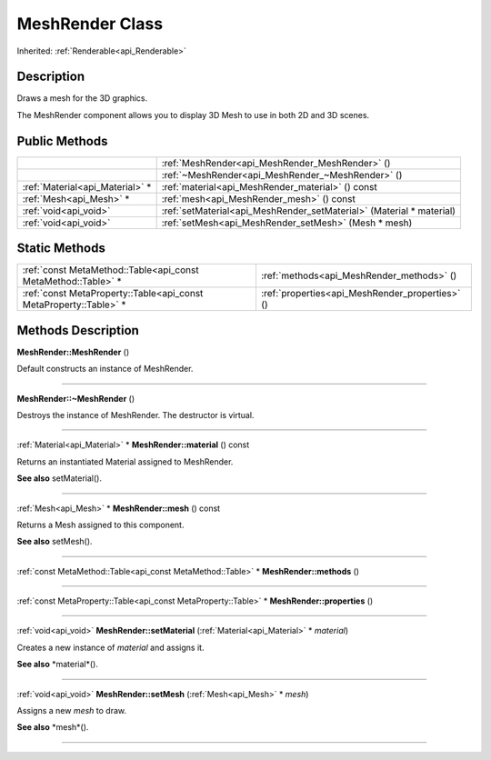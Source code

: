 .. _api_MeshRender:
MeshRender Class
================

Inherited: :ref:`Renderable<api_Renderable>`

.. _api_MeshRender_description:
Description
-----------

Draws a mesh for the 3D graphics.

The MeshRender component allows you to display 3D Mesh to use in both 2D and 3D scenes.



.. _api_MeshRender_public:
Public Methods
--------------

+---------------------------------+----------------------------------------------------------------------+
|                                 | :ref:`MeshRender<api_MeshRender_MeshRender>` ()                      |
+---------------------------------+----------------------------------------------------------------------+
|                                 | :ref:`~MeshRender<api_MeshRender_~MeshRender>` ()                    |
+---------------------------------+----------------------------------------------------------------------+
| :ref:`Material<api_Material>` * | :ref:`material<api_MeshRender_material>` () const                    |
+---------------------------------+----------------------------------------------------------------------+
|         :ref:`Mesh<api_Mesh>` * | :ref:`mesh<api_MeshRender_mesh>` () const                            |
+---------------------------------+----------------------------------------------------------------------+
|           :ref:`void<api_void>` | :ref:`setMaterial<api_MeshRender_setMaterial>` (Material * material) |
+---------------------------------+----------------------------------------------------------------------+
|           :ref:`void<api_void>` | :ref:`setMesh<api_MeshRender_setMesh>` (Mesh * mesh)                 |
+---------------------------------+----------------------------------------------------------------------+



.. _api_MeshRender_static:
Static Methods
--------------

+-------------------------------------------------------------------+-------------------------------------------------+
|     :ref:`const MetaMethod::Table<api_const MetaMethod::Table>` * | :ref:`methods<api_MeshRender_methods>` ()       |
+-------------------------------------------------------------------+-------------------------------------------------+
| :ref:`const MetaProperty::Table<api_const MetaProperty::Table>` * | :ref:`properties<api_MeshRender_properties>` () |
+-------------------------------------------------------------------+-------------------------------------------------+

.. _api_MeshRender_methods:
Methods Description
-------------------

.. _api_MeshRender_MeshRender:

**MeshRender::MeshRender** ()

Default constructs an instance of MeshRender.

----

.. _api_MeshRender_~MeshRender:

**MeshRender::~MeshRender** ()

Destroys the instance of MeshRender. The destructor is virtual.

----

.. _api_MeshRender_material:

:ref:`Material<api_Material>` * **MeshRender::material** () const

Returns an instantiated Material assigned to MeshRender.

**See also** setMaterial().

----

.. _api_MeshRender_mesh:

:ref:`Mesh<api_Mesh>` * **MeshRender::mesh** () const

Returns a Mesh assigned to this component.

**See also** setMesh().

----

.. _api_MeshRender_methods:

:ref:`const MetaMethod::Table<api_const MetaMethod::Table>` * **MeshRender::methods** ()

----

.. _api_MeshRender_properties:

:ref:`const MetaProperty::Table<api_const MetaProperty::Table>` * **MeshRender::properties** ()

----

.. _api_MeshRender_setMaterial:

:ref:`void<api_void>`  **MeshRender::setMaterial** (:ref:`Material<api_Material>` * *material*)

Creates a new instance of *material* and assigns it.

**See also** *material*().

----

.. _api_MeshRender_setMesh:

:ref:`void<api_void>`  **MeshRender::setMesh** (:ref:`Mesh<api_Mesh>` * *mesh*)

Assigns a new *mesh* to draw.

**See also** *mesh*().

----


